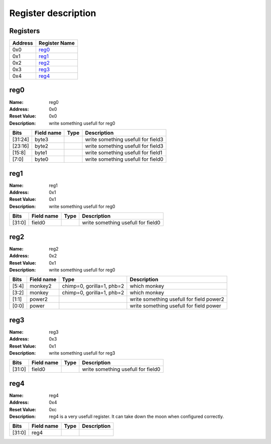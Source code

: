 ====================
Register description
====================

Registers
---------

+------------+---------------+
|Address     |Register Name  +
+============+===============+
|0x0         |reg0_          +
+------------+---------------+
|0x1         |reg1_          +
+------------+---------------+
|0x2         |reg2_          +
+------------+---------------+
|0x3         |reg3_          +
+------------+---------------+
|0x4         |reg4_          +
+------------+---------------+

reg0
----

:Name:        reg0

:Address:     0x0

:Reset Value: 0x0

:Description: write something usefull for reg0

+------------+---------------+----------+--------------------+
|Bits        |Field name     |Type      |Description         +
+============+===============+==========+====================+
|[31:24]     |byte3          |          |write something     +
|            |               |          |usefull for field3  +
+------------+---------------+----------+--------------------+
|[23:16]     |byte2          |          |write something     +
|            |               |          |usefull for field3  +
+------------+---------------+----------+--------------------+
|[15:8]      |byte1          |          |write something     +
|            |               |          |usefull for field1  +
+------------+---------------+----------+--------------------+
|[7:0]       |byte0          |          |write something     +
|            |               |          |usefull for field0  +
+------------+---------------+----------+--------------------+

reg1
----

:Name:        reg1

:Address:     0x1

:Reset Value: 0x1

:Description: write something usefull for reg0

+------------+---------------+----------+--------------------+
|Bits        |Field name     |Type      |Description         +
+============+===============+==========+====================+
|[31:0]      |field0         |          |write something     +
|            |               |          |usefull for field0  +
+------------+---------------+----------+--------------------+

reg2
----

:Name:        reg2

:Address:     0x2

:Reset Value: 0x1

:Description: write something usefull for reg0

+------------+---------------+----------+--------------------+
|Bits        |Field name     |Type      |Description         +
+============+===============+==========+====================+
|[5:4]       |monkey2        |chimp=0,  |which monkey        +
|            |               |gorilla=1,|                    +
|            |               |phb=2     |                    +
+------------+---------------+----------+--------------------+
|[3:2]       |monkey         |chimp=0,  |which monkey        +
|            |               |gorilla=1,|                    +
|            |               |phb=2     |                    +
+------------+---------------+----------+--------------------+
|[1:1]       |power2         |          |write something     +
|            |               |          |usefull for field   +
|            |               |          |power2              +
+------------+---------------+----------+--------------------+
|[0:0]       |power          |          |write something     +
|            |               |          |usefull for field   +
|            |               |          |power               +
+------------+---------------+----------+--------------------+

reg3
----

:Name:        reg3

:Address:     0x3

:Reset Value: 0x1

:Description: write something usefull for reg3

+------------+---------------+----------+--------------------+
|Bits        |Field name     |Type      |Description         +
+============+===============+==========+====================+
|[31:0]      |field0         |          |write something     +
|            |               |          |usefull for field0  +
+------------+---------------+----------+--------------------+

reg4
----

:Name:        reg4

:Address:     0x4

:Reset Value: 0xc

:Description: reg4 is a very usefull register. It can take down the moon when configured correctly.

+------------+---------------+----------+--------------------+
|Bits        |Field name     |Type      |Description         +
+============+===============+==========+====================+
|[31:0]      |reg4           |          |                    +
+------------+---------------+----------+--------------------+

